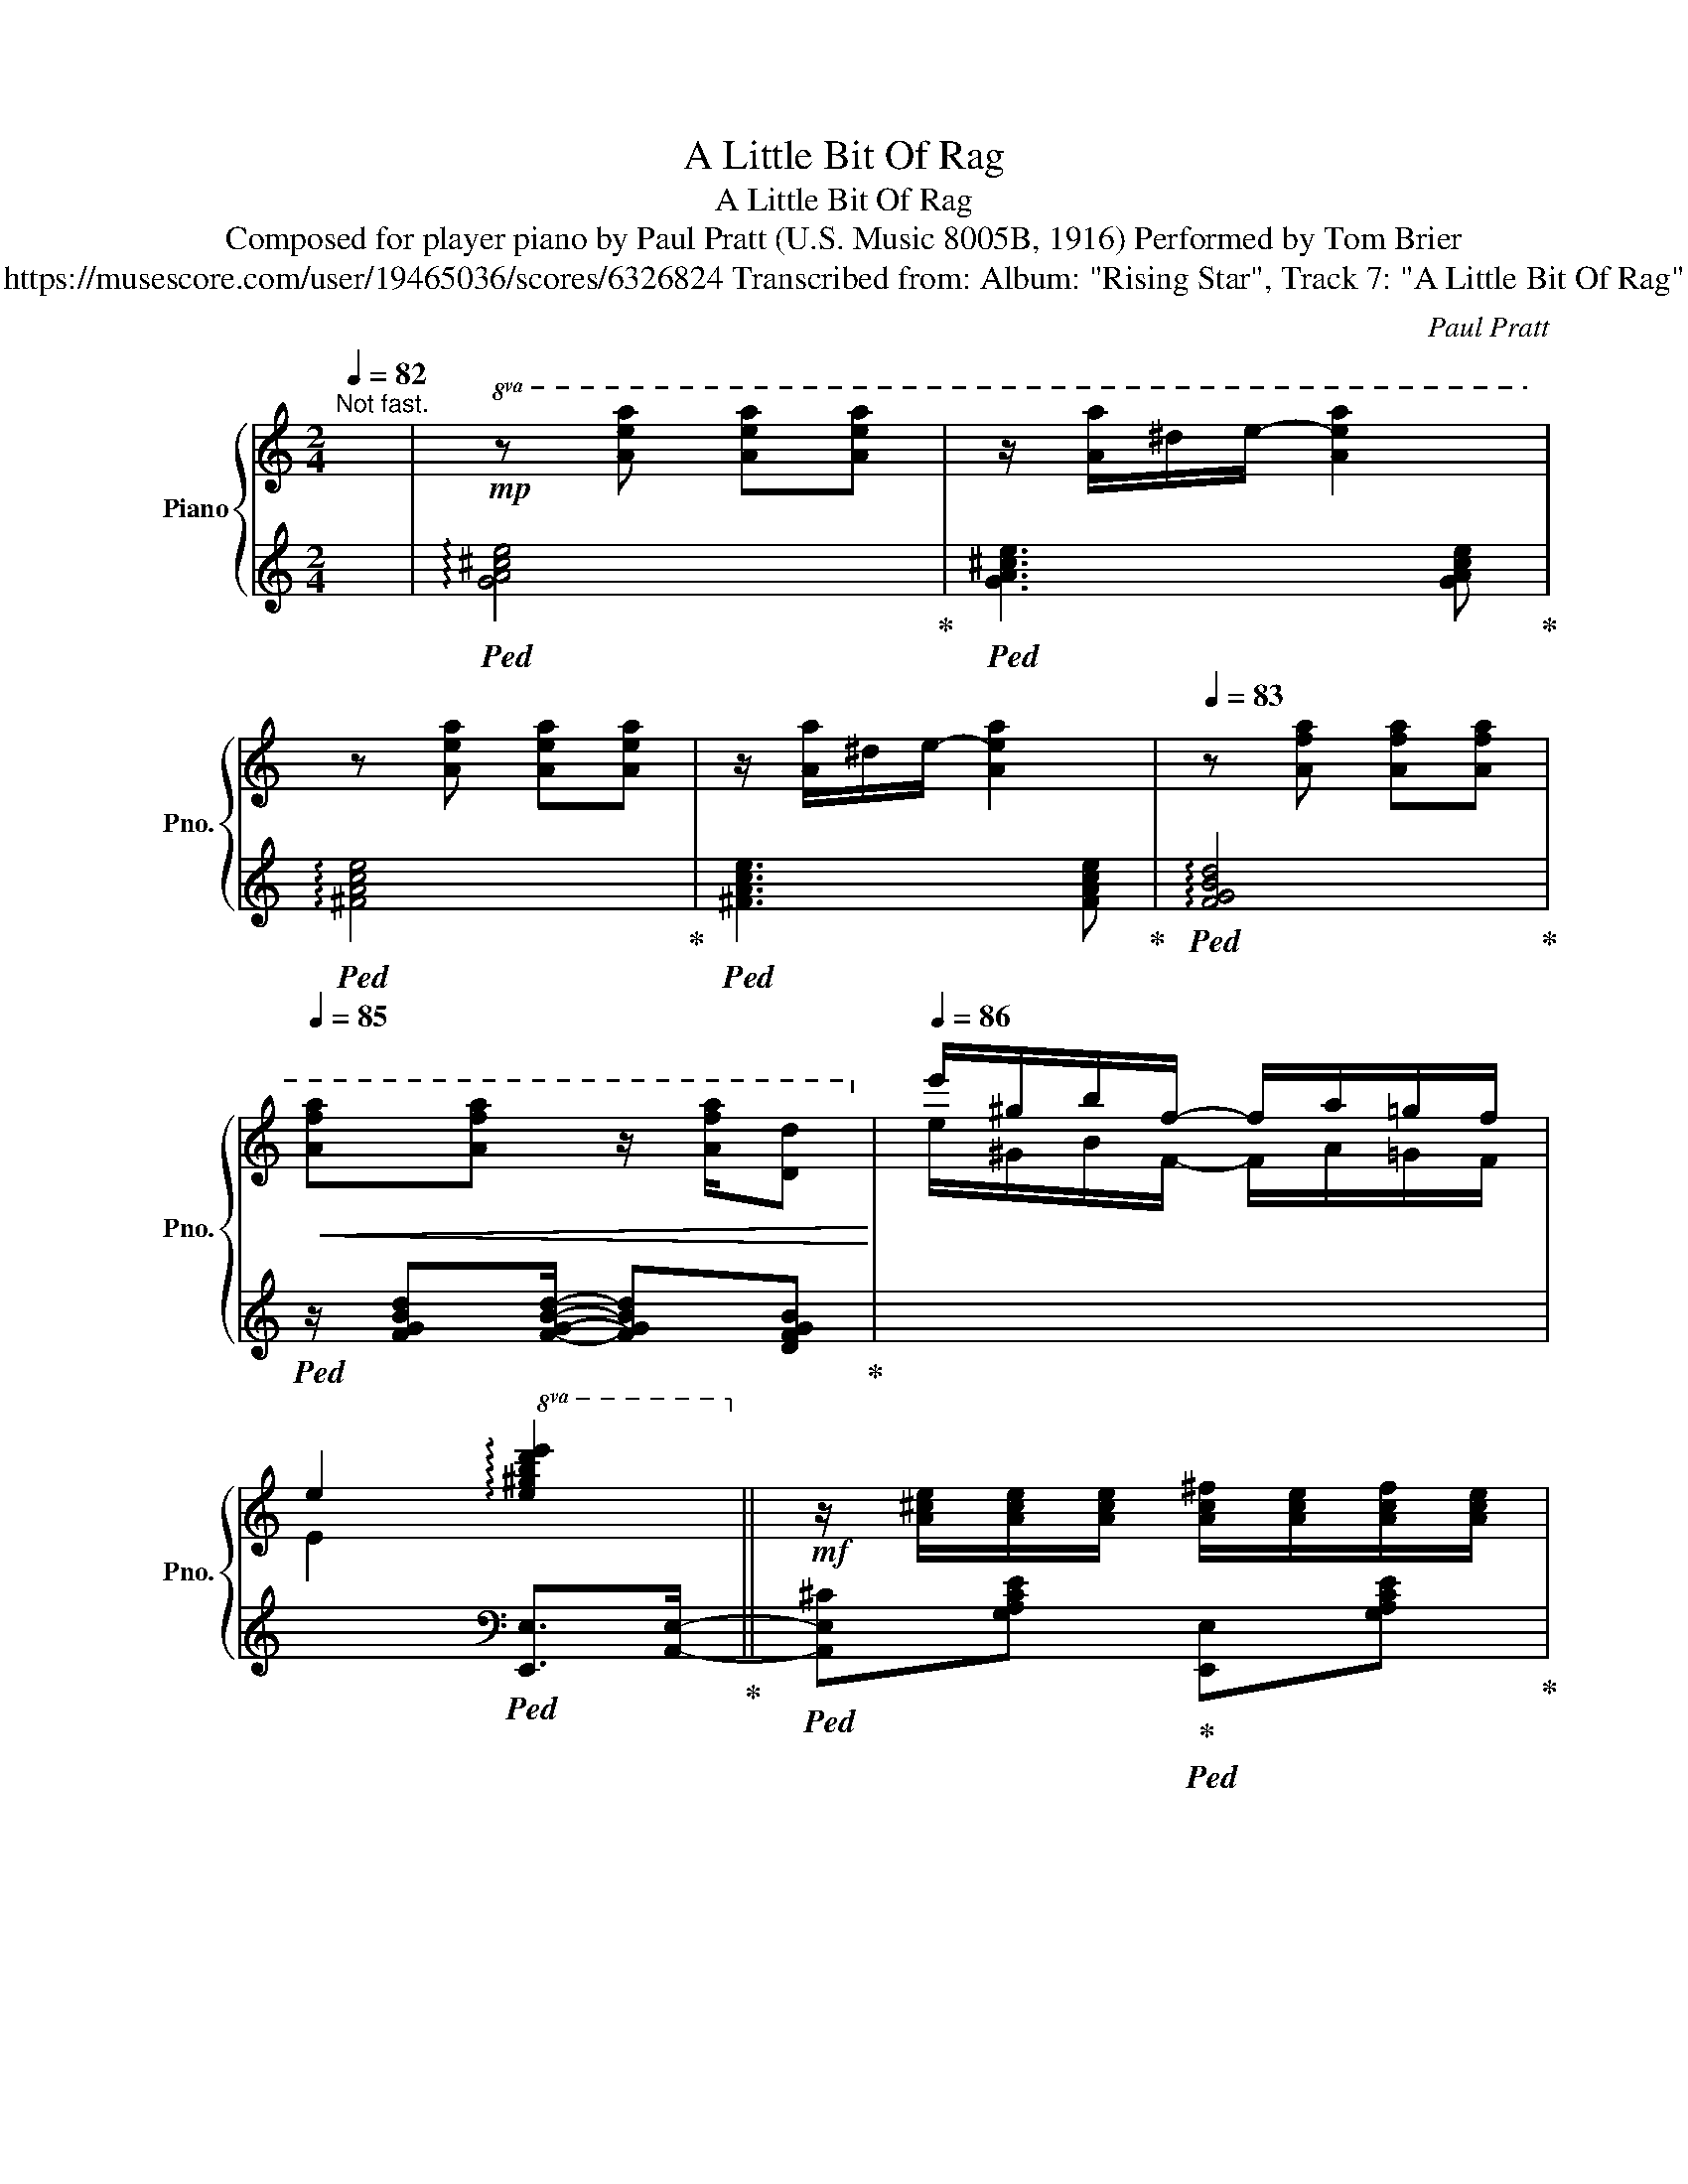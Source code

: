 X:1
T:A Little Bit Of Rag
T:A Little Bit Of Rag
T:Composed for player piano by Paul Pratt (U.S. Music 8005B, 1916) Performed by Tom Brier 
T:https://musescore.com/user/19465036/scores/6326824 Transcribed from: Album: "Rising Star", Track 7: "A Little Bit Of Rag" 
C:Paul Pratt
%%score { ( 1 3 ) | 2 }
L:1/8
Q:1/4=82
M:2/4
K:C
V:1 treble nm="Piano" snm="Pno."
V:3 treble 
V:2 treble 
V:1
"^Not fast." x/ |!mp!!8va(! z [ae'a'] [ae'a'][ae'a'] | z/ [aa']/^d'/e'/- [ae'a']2 | %3
 z [ae'a'] [ae'a'][ae'a'] | z/ [aa']/^d'/e'/- [ae'a']2 |[Q:1/4=83] z [af'a'] [af'a'][af'a'] | %6
[Q:1/4=85]!<(! [af'a'][af'a'] z/ [af'a']/[dd']!8va)!!<)! |[Q:1/4=86] e'/^g/b/f/- f/a/=g/f/ | %8
 e2!8va(! !arpeggio![e^gbd'e']2!8va)! ||!mf! z/ [A^ce]/[Ace]/[Ace]/ [Ac^f]/[Ace]/[Acf]/[Ace]/ | %10
 [A^c^f]/[Ace][GAcea]/- [GAcea]2 | z/ [^Fce]/[Fce]/[Fce]/ [Bd]/B/[_B_d]/B/ | %12
 [Ac]/[^Fd][Ac^fa]/- [Acfa]2 | z/ [GBd]/[GBe]/[GBd]/ [_Ace]/d/[GBe]/d/ | %14
 [FBe]/[FBd][FBdg]/- [FBdg]2 |!mp! z/!<(! e/c/A/ ^d/e/d/e/!<)! |!mf! [^F^d^f]/[Geg][Ece]/- [Ece]2 | %17
[Q:1/4=87] z/ [A^ce]/[Ace]/[Ace]/ [Ac^f]/[Ace]/[Acf]/[Ace]/ | [A^c^f]/[Ace][GAcea]/- [GAcea]2 | %19
 z/ [^Fce]/[Fce]/[Fce]/ [Bd]/B/[_B_d]/B/ | [Ac]/[_Ad][GBdg]/- [GBdg]/[Gg]/[=Aa]/[Bb]/ | %21
[Q:1/4=88] [cc']/[cc']/[Bb]/[dd']/ [cc']/[cc']/[Bb]/[dd']/ | %22
 [cc']/[^D^d]/[Ee]/[Aa]/- [Aa]/[Bb]/[cc']/[=dd']/ | [ee']/^g/b/f/- f/a/=g/f/ | %24
 e2!8va(! !arpeggio![e^gbd'e']2!8va)! || z/ [A^ce]/[Ace]/[Ace]/ [Ac^f]/[Ace]/[Acf]/[Ace]/ | %26
 [A^c^f]/[Ace][GAcea]/- [GAcea]2 | z/ [^Fce]/[Fce]/[Fce]/ [Bd]/B/[_B_d]/B/ | %28
 [Ac]/[^Fd][Ac^fa]/- [Acfa]2 | z/ [GBd]/[GBe]/[GBd]/ [_Ace]/d/[GBe]/d/ | %30
 [FBe]/[FBd][FBdg]/- [FBdg]2 |!mp! z/!<(! e/c/A/ ^d/e/d/e/!<)! | %32
!mf! [^F^d^f]/[Geg][EGce]/- [EGce]2 | z/ [A^ce]/[Ace]/[Ace]/ [Ac^f]/[Ace]/[Acf]/[Ace]/ | %34
 [A^c^f]/[Ace][GAcea]/- [GAcea]2 | z/ [^Fce]/[Fce]/[Fce]/ [Bd]/B/[_B_d]/B/ | %36
 [Ac]/[_Ad][GBdg]/- [GBdg]/[Gg]/[=Aa]/[Bb]/ | [cc']/[cc']/[Bb]/[dd']/ [cc']/[cc']/[Bb]/[dd']/ | %38
 [cc']/[^D^d]/[Ee]/[Aa]/- [Aa]/[Bb]/[cc']/[=dd']/ | [ee']/[^G^g]/[Bb]/[Afa]/- [Afa]/[^A^a]/[Bdfb] | %40
 [cegc']2!8va(! [c'e'g'c'']!8va)!c/^c/ ||[K:F]!mp! d/[eb]/c/^c/ d/[ea]/=c/^c/ | %42
!>(! d/^d/e/f/ ^f/g/^g/a/!>)! | b/d'/g/a/ b/d'/g/a/ | b/d'/c'/b/ g/e/d/c/ | %45
 z/!<(!!8va(! d'/e'/f'/ [=bf']/[^gd']/[fb]/[dg]/!<)!!8va)! |!mf! z/ [^G=B]/[Ac]/[Aca]/- [Aca]2 | %47
!mp! z/!<(!!8va(! f'/e'/d'/ [f=b]/[d^g]/[=Bf]/d/!<)!!8va)! |!mf! [^d^f]/[eg][EBc]/- [EBc]c/^c/ | %49
 d/[eb]/c/^c/ d/[ea]/=c/^c/ |!>(! d/^d/e/f/ ^f/g/^g/a/!>)! | b/d'/g/a/ b/d'/g/a/ | %52
 b/d'/c'/b/ g/e/d/c/ | z/!<(!!8va(! f'/e'/d'/ [f=b]/[d^g]/[=Bf]/d/!<)!!8va)! | %54
!mf! [e^g]<[fa] [d^fbd'][dfad'] | z/ [eg=be']/[dd']/[gbd'g']/- [gbd'g']/[dd']/[eg_be'] | %56
 [fac'f']!mp! Tc2 c/^c/ || d/[eb]/c/^c/ d/[ea]/=c/^c/ |!>(! d/^d/e/f/ ^f/g/^g/a/!>)! | %59
 b/d'/g/a/ b/d'/g/a/ | b/d'/c'/b/ g/e/d/c/ | %61
 z/!<(!!8va(! d'/e'/f'/ [=bf']/[^gd']/[fb]/[dg]/!<)!!8va)! |!mf! z/ [^G=B]/[Ac]/[Aca]/- [Aca]2 | %63
!mp! z/!<(!!8va(! f'/e'/d'/ [f=b]/[d^g]/[=Bf]/d/!<)!!8va)! |!mf! [^d^f]/[eg][EBc]/- [EBc]c/^c/ | %65
 d/[eb]/c/^c/ d/[ea]/=c/^c/ |!>(! d/^d/e/f/ ^f/g/^g/a/!>)! | b/d'/g/a/ b/d'/g/a/ | %68
 b/d'/c'/b/ g/e/d/c/ | z/!<(!!8va(! f'/e'/d'/ [f=b]/[d^g]/[=Bf]/d/!<)!!8va)! | %70
!mf! [e^g]<[fa] [d^fbd'][dfad'] | z/ [eg=be']/[dd']/[gbd'g']/- [gbd'g']/[dd']/[eg_be'] | %72
 [fac'f']2 [FAcf]!mp!d/>c/ ||[Q:1/4=89] dd/>c/ dd/>c/ | [_Ed]/[Ec][EAc]/- [EAc]2 | %75
 z/ f/[Bdg]/f/ [Ada]/[Gg][F_c_df]/- | [Fcdf]/>e/[Ff]/>e/ [Ff]/>e/[Ff] | %77
 z/ [Af]/[Bg]/[=B^g]/ [ca]/[fc']/[ca]/[fc']/- | [fc']/[ee']/c'/a/ [ce]2 | %79
!mf![Q:1/4=90] E/^F/G/[D^G]/- [DG]/E/F/G/ | [CA]2 z a/>g/ | aa/>g/ aa/>g/ | %82
 [Ba]/[Bg][Bgb]/- [Bgb]2 | z/ c'/[ebd']/c'/ [ebe']/[dd'][c_e_gc']/- | %84
 [cegc']/>!8va(!c'/[b_g']/>c'/ [ag']/>c'/[_ag']/c'/!8va)! |!mp! z/ g/e/c/ a/>=b/[cc']/>a/ | %86
!<(! [dbd'][dbd']- [dbd']/[dd']/[dc'd']!<)! | z/ [=Bfa]/^c/d/ [=ca]/[_Bg][Acf]/- | %88
[Q:1/4=89] .[Acf]d/>c/ d/>c/d/>c/ || dd/>c/ dd/>c/ | [_Ed]/[Ec][EAc_e]/- [EAce]2 | %91
 z/ [Ff]/[GBdg]/[Ff]/ [Ada]/[Gg][F_A_df]/- | [FAdf]/>e/[Ff]/>e/ [Ff]/>e/[Ff] | %93
 z/ [Af]/[Bg]/[=B^g]/ [ca]/[fc']/[ca]/[fc']/- | [fc']/[ee']/c'/a/ [ce]2 | %95
!f! E/^F/G/[D^G]/- [DG]/E/F/G/ | [CA]2 z a/>g/ |!mf! aa/>g/ aa/>g/ | [Ba]/[Bg][Bgb]/- [Bgb]2 | %99
 z/ [cc']/[dgbd']/[cc']/ [ebe']/[dd'][c_e_gc']/- | %100
 [cegc']/>!8va(!c'/[b_g']/>c'/ [ag']/>c'/[_ag']/c'/!8va)! |!mp! z/ g/e/c/ a/>=b/[cc']/>a/ | %102
!<(! [dbd'][dbd']- [dbd']/[dd']/[dc'd']!<)! | z/ [=Bfa]/^c/d/ [=ca]/[_Bg][Acf]/- | %104
 [Acf] z [fac'f']2 ||[K:C]!8va(! z/ [aa']/^d'/e'/- [ae'a']2 | z/ [aa']/^d'/e'/- [ae'a']2 | %107
!<(! z/ [^g^g']/[bb']/[ff']/- [ff']/[aa']/[=g=g']/[ff']/!<)! | %108
 [ee']2 !arpeggio![e^gbd'e']2!8va)! || %109
!f![Q:1/4=90] z/ [A^ce]/[Ace]/[Ace]/ [Ac^f]/[Ace]/[Acf]/[Ace]/ | [A^c^f]/[Ace][GAcea]/- [GAcea]2 | %111
 z/ [^Fce]/[Fce]/[Fce]/ [Bd]/B/[_B_d]/B/ | [Ac]/[^Fd][Ac^fa]/- [Acfa]2 | %113
 z/ [GBd]/[GBe]/[GBd]/ [_Ace]/d/[GBe]/d/ | [FBe]/[FBd][FBdg]/- [FBdg]2 | %115
!mf! z/!<(! e/c/A/ ^d/e/d/e/!<)! |!f! [^F^d^f]/[Geg][EGce]/- [EGce]2 | %117
 z/ [A^ce]/[Ace]/[Ace]/ [Ac^f]/[Ace]/[Acf]/[Ace]/ | [A^c^f]/[Ace][GAcea]/- [GAcea]2 | %119
 z/ [^Fce]/[Fce]/[Fce]/ [Bd]/B/[_B_d]/B/ | [Ac]/[_Ad][GBdg]/- [GBdg]/[Gg]/[=Aa]/[Bb]/ | %121
 [cc']/[cc']/[Bb]/[dd']/ [cc']/[cc']/[Bb]/[dd']/ | %122
 [cc']/[^D^d]/[Ee]/[Aa]/- [Aa]/[Bb]/[cc']/[=dd']/ | [ee']/[^G^g]/[Bb]/[Afa]/- [Afa]/[^A^a]/[Bdfb] | %124
 [cegc']2!8va(! [c'e'g'c'']2!8va)! |] %125
V:2
 x/ |!ped! !arpeggio![GA^ce]4!ped-up! |!ped! [GA^ce]3 [GAce]!ped-up! | %3
!ped! !arpeggio![^FAce]4!ped-up! |!ped! [^FAce]3 [FAce]!ped-up! |!ped! !arpeggio![FGBd]4!ped-up! | %6
!ped! z/ [FGBd][FGBd]/- [FGBd][DFGB]!ped-up! | x4 | x2[K:bass]!ped! [E,,E,]>[A,,E,]-!ped-up! || %9
!ped! [A,,E,^C][G,A,CE]!ped-up!!ped! [E,,E,][G,A,CE]!ped-up! | %10
!ped! [A,,A,][G,A,^CE]!ped-up!!ped! [E,,E,]!ped-up![_E,,_E,] | %11
!ped! [D,,D,][D,^F,A,C]!ped-up!!ped! [B,,B,]!ped-up![_B,,_B,] | %12
!ped! [A,,D,A,][D,^F,A,C]!ped-up!!ped! [D,,D,][D,F,A,C]!ped-up! | %13
!ped! [G,,G,][G,B,DF]!ped-up!!ped! [_A,,_A,]!ped-up![G,,G,] | %14
!ped! [D,,D,][F,G,B,D]!ped-up!!ped! [G,,,G,,][F,G,B,D]!ped-up! | %15
!ped! [C,G,]2!ped-up!!ped! [D,A,]>C,,-!ped-up! | %16
!ped! [C,,G,,E,]!ped-up![G,CE]!ped! [G,,G,]!ped-up![G,CE]/A,,/- | %17
!ped! [A,,^C][G,A,CE]!ped-up!!ped! [E,,E,][G,A,CE]!ped-up! | %18
!ped! [A,,A,][G,A,^CE]!ped-up!!ped! [E,,E,]!ped-up![_E,,_E,] | %19
!ped! [D,,D,][D,^F,A,C]!ped-up!!ped! [B,,B,]!ped-up![_B,,_B,] | %20
!ped! [A,,A,][_A,,_A,]!ped-up!!ped! [G,,G,][G,B,DF]!ped-up! | [A,C^F]2 [_A,C=F]2 | %22
 [G,CE]>[^F,A,CE]- [F,A,CE]2 | x4 | x2!ped! [E,,B,,E,]>[A,,E,]-!ped-up! || %25
!ped! [A,,E,^C][G,A,CE]!ped-up!!ped! [E,,E,][G,A,CE]!ped-up! | %26
!ped! [^C,,^C,][G,A,^CE]!ped-up!!ped! [A,,,A,,]/[A,,A,]/[_A,,_A,]/[G,,G,]/!ped-up! | %27
!ped! [^F,,^F,][D,F,A,C]!ped-up!!ped! [B,,B,]!ped-up![_B,,_B,] | %28
!ped! [A,,D,A,][D,^F,A,C]!ped-up!!ped! [D,,A,,D,]/[^D,,^D,]/[E,,E,]/[^F,,F,]/!ped-up! | %29
!ped! [G,,G,][G,B,DF]!ped-up!!ped! [_A,,_A,]!ped-up![G,,G,] | %30
!ped! [D,,D,][F,G,B,D]!ped-up!!ped! [G,,,G,,][F,G,B,D]!ped-up! | %31
!ped! [C,G,]2!ped-up!!ped! [D,A,]>C,,-!ped-up! | %32
!ped! [C,,G,,E,][G,CE]!ped-up!!ped! [G,,G,]/[C,C]/[B,,B,]/[_B,,_B,]/!ped-up! | %33
!ped! [A,,A,][G,A,^CE]!ped-up!!ped! [E,,E,][G,A,CE]!ped-up! | %34
!ped! [A,,A,][G,A,^CE]!ped-up!!ped! [A,,A,]/[G,,G,]/[E,,E,]/[_E,,_E,]/!ped-up! | %35
!ped! [D,,D,][D,^F,A,C]!ped-up!!ped! [B,,B,]!ped-up![_B,,_B,] | %36
!ped! [A,,A,]!ped-up![_A,,_A,]!ped! [G,,G,][G,B,DF]!ped-up! | %37
!ped! [A,C^F]2!ped-up!!ped! [_A,C=F]2!ped-up! | %38
!ped! [G,CE]>!ped-up!!ped![^F,A,CE]- [F,A,CE]2!ped-up! | %39
!ped! z3/2 [D,D]/-!ped-up!!ped! [D,D]!ped-up!!ped![G,,G,]!ped-up! | %40
!ped! [C,,C,]!ped-up!.[G,,,G,,]!8vb(! [C,,,C,,]2!8vb)! || %41
[K:F]!ped! [C,,C,][G,B,CE]!ped-up!!ped! [G,,,G,,][G,B,CE]!ped-up! | %42
!ped! [C,,C,] [G,B,CE]2 [G,B,CE]!ped-up! | %43
!ped! [G,,G,][G,B,D]!ped-up!!ped! [F,,F,][F,B,D]!ped-up! | %44
!ped! [E,,E,] [G,B,CE]2 [G,B,CE]!ped-up! |!ped! [^G,=B,DF]4!ped-up! | %46
!ped! [F,,F,][A,CF]!ped-up!!ped! [C,,C,][A,CF]!ped-up! |!ped! [^G,=B,DF]4!ped-up! | %48
!ped! [C,C][G,B,CE]!ped-up!!ped! [G,,G,][G,B,CE]!ped-up! | %49
!ped! [C,,C,][G,B,CE]!ped-up!!ped! [G,,,G,,][G,B,CE]!ped-up! | %50
!ped! [C,,C,] [G,B,CE]2 [G,B,CE]!ped-up! | %51
!ped! [G,,G,][G,B,D]!ped-up!!ped! [F,,F,][F,B,D]!ped-up! | %52
!ped! [E,,E,] [G,B,CE]2 [G,B,CE]!ped-up! |!ped! [^G,=B,DF]4!ped-up! | %54
!ped! [F,,F,][A,CF]!ped-up!!ped! [D,,D,][D,^F,A,C]!ped-up! | %55
!ped! [G,,,G,,][G,=B,DF]!ped-up!!ped! [G,,G,]!ped-up![C,,C,] | [F,,F,] [C,E,B,]2 z || %57
!ped! [C,,C,][G,B,CE]!ped-up!!ped! [G,,,G,,][G,B,CE]!ped-up! | %58
!ped! [C,,C,] [G,B,CE]2 [G,B,CE]!ped-up! | %59
!ped! [G,,G,][G,B,D]!ped-up!!ped! [F,,F,][F,B,D]!ped-up! | %60
!ped! [E,,E,] [G,B,CE]2 [G,B,CE]!ped-up! |!ped! [^G,=B,DF]4!ped-up! | %62
!ped! [F,,F,][A,CF]!ped-up!!ped! [C,,C,][A,CF]!ped-up! |!ped! [^G,=B,DF]4!ped-up! | %64
!ped! [C,C][G,B,CE]!ped-up!!ped! [G,,G,][G,B,CE]!ped-up! | %65
!ped! [C,,C,][G,B,CE]!ped-up!!ped! [G,,,G,,][G,B,CE]!ped-up! | %66
!ped! [C,,C,] [G,B,CE]2 [G,B,CE]!ped-up! | %67
!ped! [G,,G,][G,B,D]!ped-up!!ped! [F,,F,][F,B,D]!ped-up! | %68
!ped! [E,,E,] [G,B,CE]2 [G,B,CE]!ped-up! |!ped! [^G,=B,DF]4!ped-up! | %70
!ped! [F,,F,][A,CF]!ped-up!!ped! [D,,D,][D,^F,A,C]!ped-up! | %71
!ped! [G,,,G,,][G,=B,DF]!ped-up!!ped! [G,,G,]!ped-up![C,,C,] | %72
!ped! [F,,F,].[C,,C,]!ped-up!!ped!!8vb(! [F,,,F,,]!ped-up!!8vb)![C,B,] || %73
 [C,A,][C,B,] [C,A,][C,B,] |!ped! [C,A,][_E,F,A,C]!ped-up!!ped! F,,[E,F,A,C]!ped-up! | %75
!ped! [B,,B,][F,B,D]!ped-up!!ped! [F,,F,][F,B,D]!ped-up! | %76
!ped! [_A,,_A,][F,A,_C_D]!ped-up!!ped! [_D,,_D,][F,A,CD]!ped-up! | %77
!ped! [F,,F,][A,CF]!ped-up!!ped! [C,,C,][A,CF]!ped-up! | %78
!ped! [A,,A,][E,A,C]!ped-up!!ped! [E,,E,][E,A,C]!ped-up! | %79
!ped! [E,,E,]/[^F,,^F,]/[G,,G,]/[^G,,^G,]/-!ped-up!!ped! [G,,G,]/[E,,E,]/[F,,F,]/[G,,G,]/!ped-up! | %80
!ped! [A,,A,][E,,E,]!ped-up!!ped! [A,,,A,,]!ped-up![G,F] | [G,E][G,F] [G,E][G,F] | %82
!ped! [G,E][G,B,CE]!ped-up!!ped! [C,,C,][G,B,CE]!ped-up! | %83
!ped! [C,C][G,B,CE]!ped-up!!ped! [C,,C,][G,B,CE]!ped-up! | %84
!ped! [_E,,_E,][E,_G,_A,C]!ped-up!!ped! [_A,,,_A,,][E,G,A,C]!ped-up! | %85
!ped! !arpeggio![C,G,E]2!ped-up!!ped! [A,CE]2!ped-up! |!ped! z4!ped-up! | %87
!ped! [D,,D,][G,=B,DF]!ped-up!!ped! [C,,C,][G,_B,CE]!ped-up! | .[F,,F,] z z [C,B,] || %89
 [C,A,][C,B,] [C,A,][C,B,] |!ped! [C,A,][F,A,C]!ped-up!!ped! [F,,F,][F,A,C]!ped-up! | %91
!ped! [B,,B,][F,B,D]!ped-up!!ped! [F,,F,][F,B,D]!ped-up! | %92
!ped! [_A,,_A,][F,A,_C_D]!ped-up!!ped! [_D,,_D,][F,A,CD]!ped-up! | %93
!ped! [F,,C,F,][A,CF]!ped-up!!ped! [C,,C,][A,CF]!ped-up! | %94
!ped! [A,,A,][E,A,C]!ped-up!!ped! [E,,E,][E,A,C]!ped-up! | %95
!ped! [E,,E,]/[^F,,^F,]/[G,,G,]/[^G,,^G,]/-!ped-up!!ped! [G,,G,]/[E,,E,]/[F,,F,]/[G,,G,]/!ped-up! | %96
!ped! [A,,A,][E,,E,]!ped-up!!ped! [A,,,A,,]!ped-up![G,F] | [G,E][G,F] [G,E][G,F] | %98
!ped! [G,E][G,B,CE]!ped-up!!ped! [C,,C,][G,B,CE]!ped-up! | %99
!ped! [C,C][G,B,CE]!ped-up!!ped! [C,,C,][G,B,CE]!ped-up! | %100
!ped! [_E,,_E,][E,_G,_A,C]!ped-up!!ped! [_A,,,_A,,][E,G,A,C]!ped-up! | %101
!ped! !arpeggio![C,G,E]2!ped-up!!ped! [A,CE]2!ped-up! |!ped! x4!ped-up! | %103
!ped! [D,,D,][G,=B,DF]!ped-up!!ped! [C,,C,][G,_B,CE]!ped-up! | %104
!ped! [F,,F,]!ped-up!.[C,,C,]!ped!!8vb(! [F,,,F,,]2!ped-up!!8vb)! || %105
[K:C][K:treble]!ped! [GA^ce]3 [GAce]!ped-up! |!ped! [^FAce]3 [FAce]!ped-up! | %107
 z/!ped! ^G/B/F/-!ped-up!!ped! F/A/=G/F/!ped-up! | %108
!ped! E2!ped-up![K:bass]!ped! [E,,E,]>[A,,E,]-!ped-up! || %109
!ped! [A,,E,^C][G,A,CE]!ped-up!!ped! [E,,E,][G,A,CE]!ped-up! | %110
!ped! [^C,,^C,][G,A,^CE]!ped-up!!ped! [A,,,A,,]/[A,,A,]/[_A,,_A,]/[G,,G,]/!ped-up! | %111
!ped! [^F,,^F,][D,F,A,C]!ped-up!!ped! [B,,B,]!ped-up![_B,,_B,] | %112
!ped! [A,,A,][D,^F,A,C]!ped-up!!ped! [D,,A,,D,]/[^D,,^D,]/[E,,E,]/[^F,,F,]/!ped-up! | %113
!ped! [G,,G,][G,B,DF]!ped-up!!ped! [_A,,_A,][G,,G,]!ped-up! | %114
!ped! [D,,D,][F,G,B,D]!ped-up!!ped! [G,,,G,,][F,G,B,D]!ped-up! | %115
!ped! [C,G,]2!ped-up!!ped! [D,A,]>C,,-!ped-up! | %116
!ped! [C,,G,,E,][G,CE]!ped-up!!ped! [G,,G,]/[C,C]/[B,,B,]/[_B,,_B,]/!ped-up! | %117
!ped! [A,,A,][G,A,^CE]!ped-up!!ped! [E,,E,][G,A,CE]!ped-up! | %118
!ped! [^C,,^C,][G,A,^CE]!ped-up!!ped! [A,,,A,,]/[A,,A,]/[_A,,_A,]/[G,,G,]/!ped-up! | %119
!ped! [^F,,^F,][D,F,A,C]!ped-up!!ped! [B,,B,][_B,,_B,]!ped-up! | %120
!ped! [A,,A,][_A,,_A,]!ped-up!!ped! [G,,G,][G,B,DF]!ped-up! | %121
!ped! [A,C^F]2!ped-up!!ped! [_A,C=F]2!ped-up! | %122
!ped! [G,CE]>!ped-up!!ped![^F,A,CE]- [F,A,CE]2!ped-up! | %123
!ped! z3/2 [D,D]/-!ped-up!!ped! [D,D]!ped-up!!ped![G,,G,]!ped-up! | %124
!ped! [C,,C,][G,,,G,,]!ped-up!!ped!!8vb(! [C,,,C,,]2!ped-up!!8vb)! |] %125
V:3
 x/ |!8va(! x4 | x4 | x4 | x4 | x4 | x4!8va)! | e/^G/B/F/- F/A/=G/F/ | E2!8va(! x2!8va)! || x4 | %10
 x4 | x4 | x4 | x4 | x4 | x/ G3/2 [^Fc]2 | x4 | x4 | x4 | x4 | x4 | x4 | x4 | %23
 e/^G/B/F/- F/A/=G/F/ | E2!8va(! x2!8va)! || x4 | x4 | x4 | x4 | x4 | x4 | x/ [EG]3/2 [^Fc]2 | x4 | %33
 x4 | x4 | x4 | x4 | x4 | x4 | x4 | x2!8va(! x!8va)! x ||[K:F] x4 | x4 | x4 | x4 | %45
 x/!8va(! x7/2!8va)! | x4 | x/!8va(! x7/2!8va)! | x4 | x4 | x4 | x4 | x4 | x/!8va(! x7/2!8va)! | %54
 x4 | x4 | x4 || x4 | x4 | x4 | x4 | x/!8va(! x7/2!8va)! | x4 | x/!8va(! x7/2!8va)! | x4 | x4 | %66
 x4 | x4 | x4 | x/!8va(! x7/2!8va)! | x4 | x4 | x3 [E^G] || [FA][E^G] [FA][EG] | x4 | x4 | x4 | %77
 x4 | x4 | x4 | x3 [=B^d] | [ce][=B^d] [ce][Bd] | x4 | x4 | x3/4!8va(! x13/4!8va)! | x4 | %86
 z/ [D^FB][DFB]/- [DFB][DFAc] | x4 | x [^GA] [FA][EG] || [FA][E^G] [FA][EG] | x4 | x4 | x4 | x4 | %94
 x4 | x4 | x3 [=B^d] | [ce][=B^d] [ce][Bd] | x4 | x4 | x3/4!8va(! x13/4!8va)! | x4 | %102
 z/ [D^FB][DFB]/- [DFB][DFAc] | x4 | x4 ||[K:C]!8va(! x4 | x4 | x4 | x4!8va)! || x4 | x4 | x4 | %112
 x4 | x4 | x4 | x/ [EG]3/2 [^Fc]2 | x4 | x4 | x4 | x4 | x4 | x4 | x4 | x4 | x2!8va(! x2!8va)! |] %125

